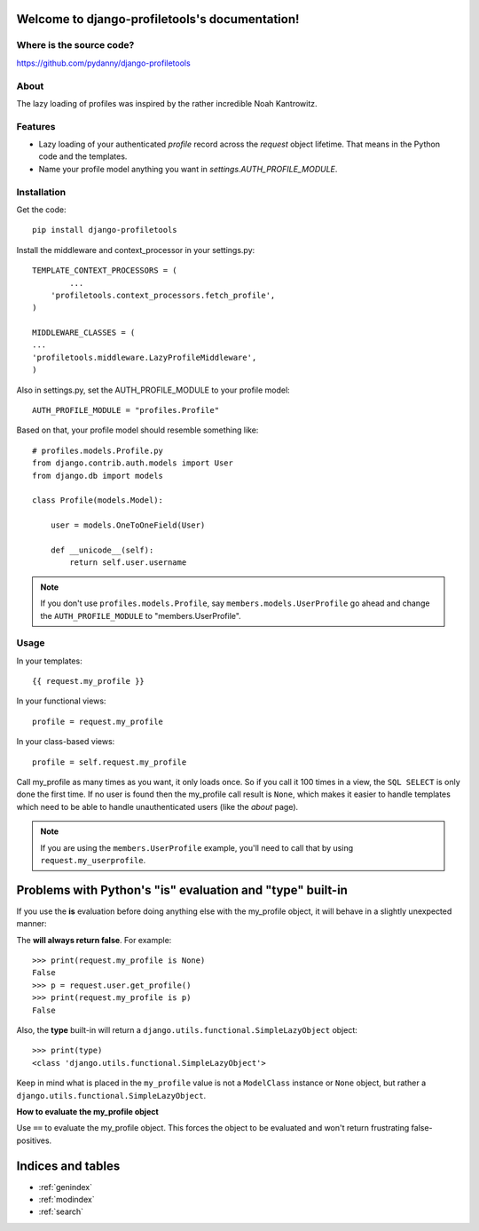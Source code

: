 .. django-profiletools documentation master file, created by
   sphinx-quickstart on Thu Aug  9 06:38:45 2012.
   You can adapt this file completely to your liking, but it should at least
   contain the root `toctree` directive.

Welcome to django-profiletools's documentation!
===============================================

Where is the source code?
-------------------------

https://github.com/pydanny/django-profiletools


About
------

The lazy loading of profiles was inspired by the rather incredible Noah Kantrowitz.

Features
------------

* Lazy loading of your authenticated `profile` record across the `request` object lifetime. That means in the Python code and the templates.
* Name your profile model anything you want in `settings.AUTH_PROFILE_MODULE`.

Installation
------------

Get the code::

	pip install django-profiletools

Install the middleware and context_processor in your settings.py::

	TEMPLATE_CONTEXT_PROCESSORS = (
		...
	    'profiletools.context_processors.fetch_profile',
	)

	MIDDLEWARE_CLASSES = (
	...
	'profiletools.middleware.LazyProfileMiddleware',
	)

Also in settings.py, set the AUTH_PROFILE_MODULE to your profile model::

	AUTH_PROFILE_MODULE = "profiles.Profile"

Based on that, your profile model should resemble something like::

	# profiles.models.Profile.py
	from django.contrib.auth.models import User
	from django.db import models

	class Profile(models.Model):

	    user = models.OneToOneField(User)
	    
	    def __unicode__(self):
	        return self.user.username

.. note:: If you don't use ``profiles.models.Profile``, say ``members.models.UserProfile`` go ahead and change the ``AUTH_PROFILE_MODULE`` to "members.UserProfile".

Usage
------

In your templates::

	{{ request.my_profile }}

In your functional views::

	profile = request.my_profile

In your class-based views::

	profile = self.request.my_profile	

Call my_profile as many times as you want, it only loads once. So if you call it 100 times in a view, the ``SQL SELECT`` is only done the first time. If no user is found then the my_profile call result is ``None``, which makes it easier to handle templates which need to be able to handle unauthenticated users (like the `about` page).

.. note:: If you are using the ``members.UserProfile`` example, you'll need to call that by using ``request.my_userprofile``.

Problems with Python's "**is**" evaluation and "**type**" built-in
==================================================================

If you use the **is** evaluation before doing anything else with the my_profile object, it will behave in a slightly unexpected manner:

The  **will always return false**. For example::

    >>> print(request.my_profile is None)
    False
    >>> p = request.user.get_profile()
    >>> print(request.my_profile is p)
    False
    
    
Also, the **type** built-in will return a ``django.utils.functional.SimpleLazyObject`` object::

    >>> print(type)
    <class 'django.utils.functional.SimpleLazyObject'>

Keep in mind what is placed in the ``my_profile`` value is not a ``ModelClass``
instance or ``None`` object, but rather a ``django.utils.functional.SimpleLazyObject``.

**How to evaluate the my_profile object**

Use ``==`` to evaluate the my_profile object. This forces the object to be evaluated
and won't return frustrating false-positives.


Indices and tables
==================

* :ref:`genindex`
* :ref:`modindex`
* :ref:`search`

